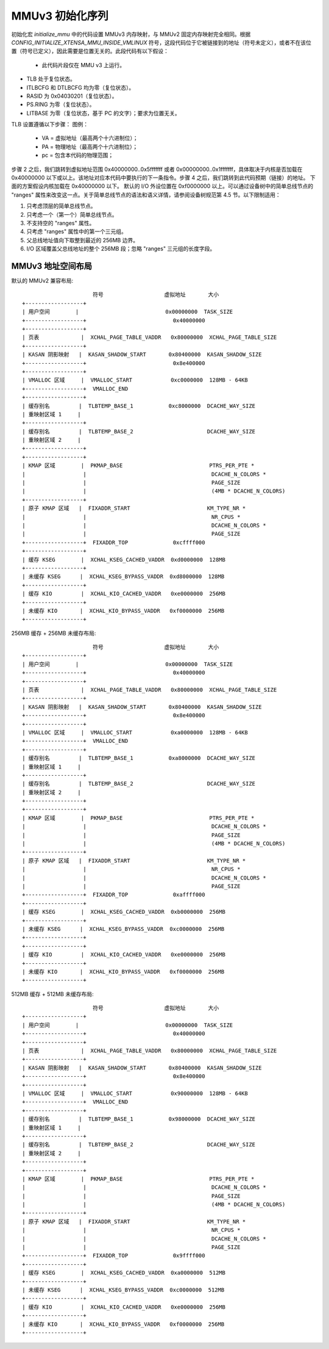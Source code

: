 =============================
MMUv3 初始化序列
=============================

初始化宏 `initialize_mmu` 中的代码设置 MMUv3 内存映射，与 MMUv2 固定内存映射完全相同。根据 `CONFIG_INITIALIZE_XTENSA_MMU_INSIDE_VMLINUX` 符号，这段代码位于它被链接到的地址（符号未定义），或者不在该位置（符号已定义），因此需要是位置无关的。此段代码有以下假设：

  - 此代码片段仅在 MMU v3 上运行。
- TLB 处于复位状态。
- ITLBCFG 和 DTLBCFG 均为零（复位状态）。
- RASID 为 0x04030201（复位状态）。
- PS.RING 为零（复位状态）。
- LITBASE 为零（复位状态，基于 PC 的文字）；要求为位置无关。

TLB 设置遵循以下步骤：
图例：

    - VA = 虚拟地址（最高两个十六进制位）；
    - PA = 物理地址（最高两个十六进制位）；
    - pc = 包含本代码的物理范围；

步骤 2 之后，我们跳转到虚拟地址范围 0x40000000..0x5fffffff 或者 0x00000000..0x1fffffff，具体取决于内核是否加载在 0x40000000 以下或以上。该地址对应本代码中要执行的下一条指令。步骤 4 之后，我们跳转到此代码预期（链接）的地址。
下面的方案假设内核加载在 0x40000000 以下。
默认的 I/O 外设位置在 0xf0000000 以上。可以通过设备树中的简单总线节点的 "ranges" 属性来改变这一点。关于简单总线节点的语法和语义详情，请参阅设备树规范第 4.5 节。以下限制适用：

1. 只考虑顶层的简单总线节点。
2. 只考虑一个（第一个）简单总线节点。
3. 不支持空的 "ranges" 属性。
4. 只考虑 "ranges" 属性中的第一个三元组。
5. 父总线地址值向下取整到最近的 256MB 边界。
6. I/O 区域覆盖父总线地址的整个 256MB 段；忽略 "ranges" 三元组的长度字段。

MMUv3 地址空间布局
============================

默认的 MMUv2 兼容布局:: 

                        符号                   虚拟地址       大小
  +------------------+
  | 用户空间        |                           0x00000000  TASK_SIZE
  +------------------+                           0x40000000
  +------------------+
  | 页表             |  XCHAL_PAGE_TABLE_VADDR   0x80000000  XCHAL_PAGE_TABLE_SIZE
  +------------------+
  | KASAN 阴影映射   |  KASAN_SHADOW_START       0x80400000  KASAN_SHADOW_SIZE
  +------------------+                           0x8e400000
  +------------------+
  | VMALLOC 区域     |  VMALLOC_START            0xc0000000  128MB - 64KB
  +------------------+  VMALLOC_END
  +------------------+
  | 缓存别名         |  TLBTEMP_BASE_1           0xc8000000  DCACHE_WAY_SIZE
  | 重映射区域 1     |
  +------------------+
  | 缓存别名         |  TLBTEMP_BASE_2                       DCACHE_WAY_SIZE
  | 重映射区域 2     |
  +------------------+
  +------------------+
  | KMAP 区域        |  PKMAP_BASE                           PTRS_PER_PTE *
  |                  |                                       DCACHE_N_COLORS *
  |                  |                                       PAGE_SIZE
  |                  |                                       (4MB * DCACHE_N_COLORS)
  +------------------+
  | 原子 KMAP 区域   |  FIXADDR_START                        KM_TYPE_NR *
  |                  |                                       NR_CPUS *
  |                  |                                       DCACHE_N_COLORS *
  |                  |                                       PAGE_SIZE
  +------------------+  FIXADDR_TOP              0xcffff000
  +------------------+
  | 缓存 KSEG        |  XCHAL_KSEG_CACHED_VADDR  0xd0000000  128MB
  +------------------+
  | 未缓存 KSEG      |  XCHAL_KSEG_BYPASS_VADDR  0xd8000000  128MB
  +------------------+
  | 缓存 KIO         |  XCHAL_KIO_CACHED_VADDR   0xe0000000  256MB
  +------------------+
  | 未缓存 KIO       |  XCHAL_KIO_BYPASS_VADDR   0xf0000000  256MB
  +------------------+


256MB 缓存 + 256MB 未缓存布局:: 

                        符号                   虚拟地址       大小
  +------------------+
  | 用户空间        |                           0x00000000  TASK_SIZE
  +------------------+                           0x40000000
  +------------------+
  | 页表             |  XCHAL_PAGE_TABLE_VADDR   0x80000000  XCHAL_PAGE_TABLE_SIZE
  +------------------+
  | KASAN 阴影映射   |  KASAN_SHADOW_START       0x80400000  KASAN_SHADOW_SIZE
  +------------------+                           0x8e400000
  +------------------+
  | VMALLOC 区域     |  VMALLOC_START            0xa0000000  128MB - 64KB
  +------------------+  VMALLOC_END
  +------------------+
  | 缓存别名         |  TLBTEMP_BASE_1           0xa8000000  DCACHE_WAY_SIZE
  | 重映射区域 1     |
  +------------------+
  | 缓存别名         |  TLBTEMP_BASE_2                       DCACHE_WAY_SIZE
  | 重映射区域 2     |
  +------------------+
  +------------------+
  | KMAP 区域        |  PKMAP_BASE                           PTRS_PER_PTE *
  |                  |                                       DCACHE_N_COLORS *
  |                  |                                       PAGE_SIZE
  |                  |                                       (4MB * DCACHE_N_COLORS)
  +------------------+
  | 原子 KMAP 区域   |  FIXADDR_START                        KM_TYPE_NR *
  |                  |                                       NR_CPUS *
  |                  |                                       DCACHE_N_COLORS *
  |                  |                                       PAGE_SIZE
  +------------------+  FIXADDR_TOP              0xaffff000
  +------------------+
  | 缓存 KSEG        |  XCHAL_KSEG_CACHED_VADDR  0xb0000000  256MB
  +------------------+
  | 未缓存 KSEG      |  XCHAL_KSEG_BYPASS_VADDR  0xc0000000  256MB
  +------------------+
  +------------------+
  | 缓存 KIO         |  XCHAL_KIO_CACHED_VADDR   0xe0000000  256MB
  +------------------+
  | 未缓存 KIO       |  XCHAL_KIO_BYPASS_VADDR   0xf0000000  256MB
  +------------------+


512MB 缓存 + 512MB 未缓存布局:: 

                        符号                   虚拟地址       大小
  +------------------+
  | 用户空间        |                           0x00000000  TASK_SIZE
  +------------------+                           0x40000000
  +------------------+
  | 页表             |  XCHAL_PAGE_TABLE_VADDR   0x80000000  XCHAL_PAGE_TABLE_SIZE
  +------------------+
  | KASAN 阴影映射   |  KASAN_SHADOW_START       0x80400000  KASAN_SHADOW_SIZE
  +------------------+                           0x8e400000
  +------------------+
  | VMALLOC 区域     |  VMALLOC_START            0x90000000  128MB - 64KB
  +------------------+  VMALLOC_END
  +------------------+
  | 缓存别名         |  TLBTEMP_BASE_1           0x98000000  DCACHE_WAY_SIZE
  | 重映射区域 1     |
  +------------------+
  | 缓存别名         |  TLBTEMP_BASE_2                       DCACHE_WAY_SIZE
  | 重映射区域 2     |
  +------------------+
  +------------------+
  | KMAP 区域        |  PKMAP_BASE                           PTRS_PER_PTE *
  |                  |                                       DCACHE_N_COLORS *
  |                  |                                       PAGE_SIZE
  |                  |                                       (4MB * DCACHE_N_COLORS)
  +------------------+
  | 原子 KMAP 区域   |  FIXADDR_START                        KM_TYPE_NR *
  |                  |                                       NR_CPUS *
  |                  |                                       DCACHE_N_COLORS *
  |                  |                                       PAGE_SIZE
  +------------------+  FIXADDR_TOP              0x9ffff000
  +------------------+
  | 缓存 KSEG        |  XCHAL_KSEG_CACHED_VADDR  0xa0000000  512MB
  +------------------+
  | 未缓存 KSEG      |  XCHAL_KSEG_BYPASS_VADDR  0xc0000000  512MB
  +------------------+
  | 缓存 KIO         |  XCHAL_KIO_CACHED_VADDR   0xe0000000  256MB
  +------------------+
  | 未缓存 KIO       |  XCHAL_KIO_BYPASS_VADDR   0xf0000000  256MB
  +------------------+
